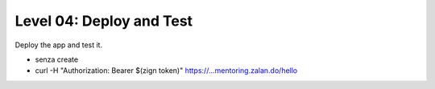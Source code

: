 =========================
Level 04: Deploy and Test
=========================

Deploy the app and test it.

* senza create
* curl -H "Authorization: Bearer $(zign token)" https://...mentoring.zalan.do/hello

